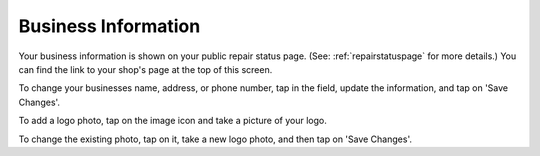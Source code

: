 .. _bizinformation:

####################
Business Information
####################

Your business information is shown on your public repair status page.
(See: :ref:`repairstatuspage` for more details.)
You can find the link to your shop's page at the top of this screen.

.. image:: images/repairstatuspage-link.jpeg
  :width: 300
  :align: center

To change your businesses name, address, or phone number, tap in the field,
update the information, and tap on 'Save Changes'.

To add a logo photo, tap on the image icon and take a picture of your logo.

To change the existing photo, tap on it, take a new logo photo, and then tap on
'Save Changes'.
